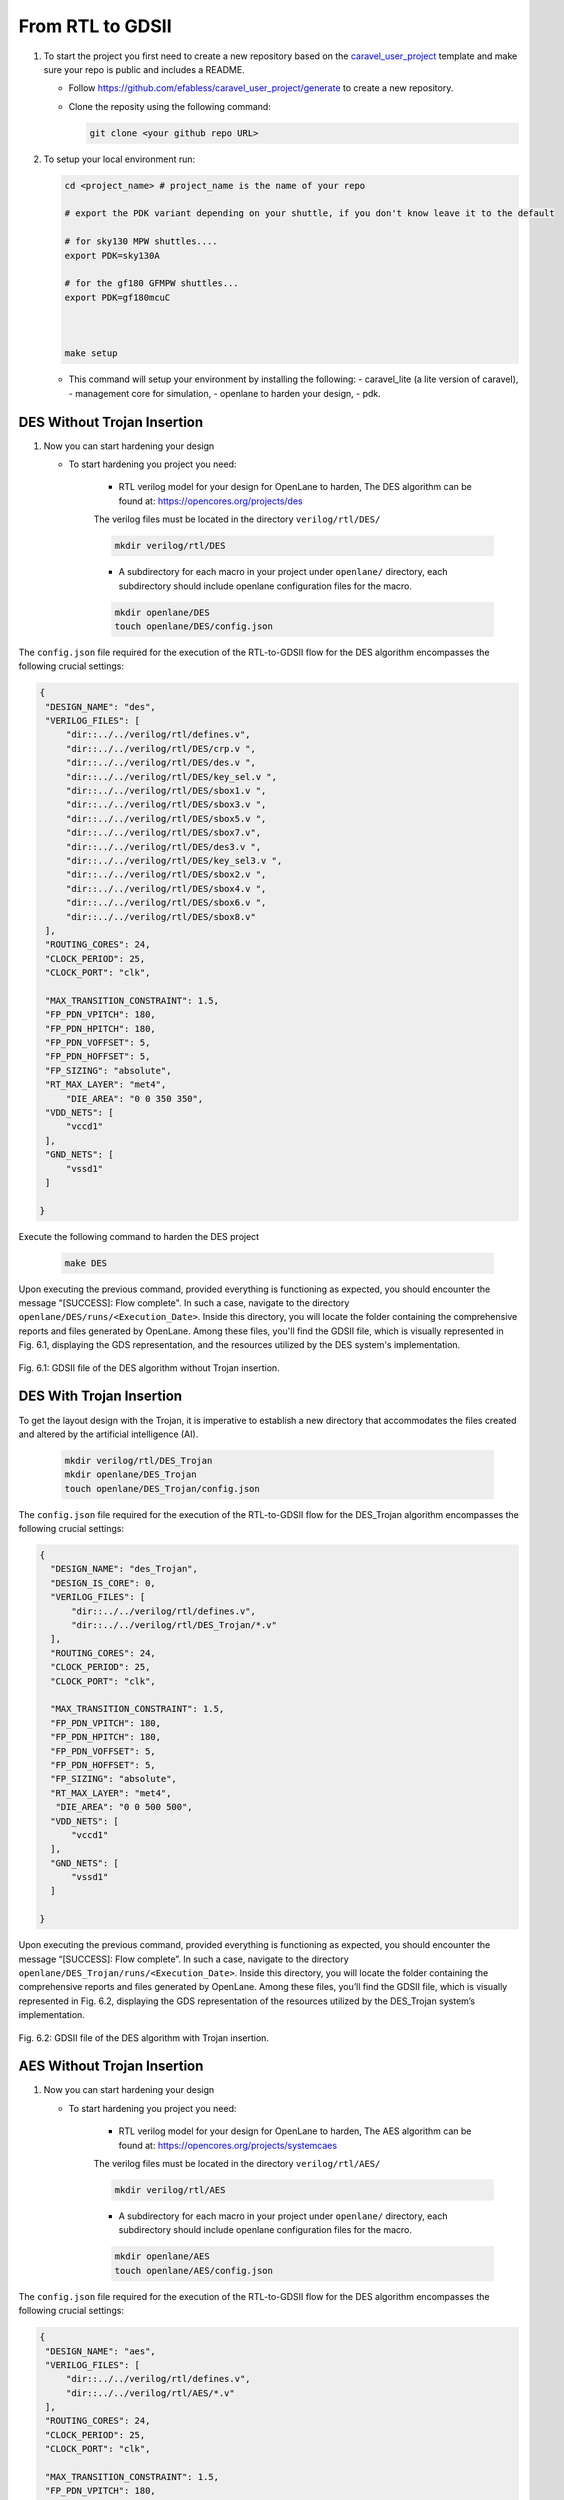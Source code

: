 .. _Chapter_5:

=================
From RTL to GDSII
=================

#. To start the project you first need to create a new repository based on the `caravel_user_project <https://github.com/efabless/caravel_user_project/>`_ template and make sure your repo is public and includes a README.

   *   Follow https://github.com/efabless/caravel_user_project/generate to create a new repository.
   *   Clone the reposity using the following command:
   
       .. code:: bash
        
    	git clone <your github repo URL>
	
#.  To setup your local environment run:

    .. code:: bash
    
    	cd <project_name> # project_name is the name of your repo

	# export the PDK variant depending on your shuttle, if you don't know leave it to the default
	
	# for sky130 MPW shuttles....
	export PDK=sky130A
	
	# for the gf180 GFMPW shuttles...
	export PDK=gf180mcuC



        make setup

    *   This command will setup your environment by installing the following:
        - caravel_lite (a lite version of caravel),
        - management core for simulation,
        - openlane to harden your design,
        - pdk.

----------------------------
DES Without Trojan Insertion
----------------------------

#.  Now you can start hardening your design

    * To start hardening you project you need:
    
        - RTL verilog model for your design for OpenLane to harden, The DES algorithm can be found at: https://opencores.org/projects/des
        
        The verilog files must be located in the directory ``verilog/rtl/DES/``
        
 	.. code:: bash

	   mkdir verilog/rtl/DES  
	   
	        
        - A subdirectory for each macro in your project under ``openlane/`` directory, each subdirectory should include openlane configuration files for the macro.

	.. code:: bash

	   mkdir openlane/DES
	   touch openlane/DES/config.json


The ``config.json`` file required for the execution of the RTL-to-GDSII flow for the DES algorithm encompasses the following crucial settings:

.. code:: bash

   {
    "DESIGN_NAME": "des",
    "VERILOG_FILES": [
        "dir::../../verilog/rtl/defines.v",
        "dir::../../verilog/rtl/DES/crp.v ",  
	"dir::../../verilog/rtl/DES/des.v ",      
	"dir::../../verilog/rtl/DES/key_sel.v ",     
	"dir::../../verilog/rtl/DES/sbox1.v ", 
	"dir::../../verilog/rtl/DES/sbox3.v ", 
	"dir::../../verilog/rtl/DES/sbox5.v ", 
	"dir::../../verilog/rtl/DES/sbox7.v",
	"dir::../../verilog/rtl/DES/des3.v ", 
	"dir::../../verilog/rtl/DES/key_sel3.v ", 
	"dir::../../verilog/rtl/DES/sbox2.v ", 
	"dir::../../verilog/rtl/DES/sbox4.v ", 
	"dir::../../verilog/rtl/DES/sbox6.v ", 
	"dir::../../verilog/rtl/DES/sbox8.v"
    ],
    "ROUTING_CORES": 24,
    "CLOCK_PERIOD": 25,
    "CLOCK_PORT": "clk",

    "MAX_TRANSITION_CONSTRAINT": 1.5,
    "FP_PDN_VPITCH": 180,
    "FP_PDN_HPITCH": 180,
    "FP_PDN_VOFFSET": 5,
    "FP_PDN_HOFFSET": 5,
    "FP_SIZING": "absolute",
    "RT_MAX_LAYER": "met4",
        "DIE_AREA": "0 0 350 350",
    "VDD_NETS": [
        "vccd1"
    ],
    "GND_NETS": [
        "vssd1"
    ]
    
   }

Execute the following command to harden the DES project

	.. code:: bash
	   
	   make DES
	
Upon executing the previous command, provided everything is functioning as expected, you should encounter the message "[SUCCESS]: Flow complete". In such a case, navigate to the directory ``openlane/DES/runs/<Execution_Date>``. Inside this directory, you will locate the folder containing the comprehensive reports and files generated by OpenLane. Among these files, you'll find the GDSII file, which is visually represented in Fig. 6.1, displaying the GDS representation, and the resources utilized by the DES system's implementation.

.. figure:: images/DES2.PNG
   :align: center

   Fig. 6.1: GDSII file of the DES algorithm without Trojan insertion.


-------------------------
DES With Trojan Insertion
-------------------------

To get the layout design with the Trojan, it is imperative to establish a new directory that accommodates the files created and altered by the artificial intelligence (AI).

 	.. code:: bash

	   mkdir verilog/rtl/DES_Trojan
	   mkdir openlane/DES_Trojan
	   touch openlane/DES_Trojan/config.json
	   
The ``config.json`` file required for the execution of the RTL-to-GDSII flow for the DES_Trojan algorithm encompasses the following crucial settings:


.. code:: bash

  {
    "DESIGN_NAME": "des_Trojan",
    "DESIGN_IS_CORE": 0,
    "VERILOG_FILES": [
        "dir::../../verilog/rtl/defines.v",
        "dir::../../verilog/rtl/DES_Trojan/*.v"
    ],
    "ROUTING_CORES": 24,
    "CLOCK_PERIOD": 25,
    "CLOCK_PORT": "clk",

    "MAX_TRANSITION_CONSTRAINT": 1.5,
    "FP_PDN_VPITCH": 180,
    "FP_PDN_HPITCH": 180,
    "FP_PDN_VOFFSET": 5,
    "FP_PDN_HOFFSET": 5,
    "FP_SIZING": "absolute",
    "RT_MAX_LAYER": "met4",
     "DIE_AREA": "0 0 500 500",
    "VDD_NETS": [
        "vccd1"
    ],
    "GND_NETS": [
        "vssd1"
    ]
    
  }
   
Upon executing the previous command, provided everything is functioning as expected, you should encounter the message “[SUCCESS]: Flow complete”. In such a case, navigate to the directory ``openlane/DES_Trojan/runs/<Execution_Date>``. Inside this directory, you will locate the folder containing the comprehensive reports and files generated by OpenLane. Among these files, you’ll find the GDSII file, which is visually represented in Fig. 6.2, displaying the GDS representation of the resources utilized by the DES_Trojan system’s implementation.

.. figure:: images/DES_T2.PNG
   :align: center

   Fig. 6.2: GDSII file of the DES algorithm with Trojan insertion.
   
   
   
   
----------------------------
AES Without Trojan Insertion
----------------------------

#.  Now you can start hardening your design

    * To start hardening you project you need:
    
        - RTL verilog model for your design for OpenLane to harden, The AES algorithm can be found at: https://opencores.org/projects/systemcaes
        
        The verilog files must be located in the directory ``verilog/rtl/AES/``
        
 	.. code:: bash

	   mkdir verilog/rtl/AES  
	   
	        
        - A subdirectory for each macro in your project under ``openlane/`` directory, each subdirectory should include openlane configuration files for the macro.

	.. code:: bash

	   mkdir openlane/AES
	   touch openlane/AES/config.json


The ``config.json`` file required for the execution of the RTL-to-GDSII flow for the DES algorithm encompasses the following crucial settings:

.. code:: bash

   {
    "DESIGN_NAME": "aes",
    "VERILOG_FILES": [
        "dir::../../verilog/rtl/defines.v",
	"dir::../../verilog/rtl/AES/*.v"
    ],
    "ROUTING_CORES": 24,
    "CLOCK_PERIOD": 25,
    "CLOCK_PORT": "clk",

    "MAX_TRANSITION_CONSTRAINT": 1.5,
    "FP_PDN_VPITCH": 180,
    "FP_PDN_HPITCH": 180,
    "FP_PDN_VOFFSET": 5,
    "FP_PDN_HOFFSET": 5,
    "FP_SIZING": "absolute",
    "RT_MAX_LAYER": "met4",
        "DIE_AREA": "0 0 400 400",
    "VDD_NETS": [
        "vccd1"
    ],
    "GND_NETS": [
        "vssd1"
    ]
    
   }

Execute the following command to harden the AES project

	.. code:: bash
	   
	   make AES
	
Upon executing the previous command, provided everything is functioning as expected, you should encounter the message "[SUCCESS]: Flow complete". In such a case, navigate to the directory ``openlane/AES/runs/<Execution_Date>``. Inside this directory, you will locate the folder containing the comprehensive reports and files generated by OpenLane. Among these files, you'll find the GDSII file, which is visually represented in Fig. 6.3, displaying the GDS representation, and the resources utilized by the AES system's implementation.

.. figure:: images/AES.PNG
   :align: center

   Fig. 6.3: GDSII file of the AES algorithm without Trojan insertion.


-------------------------
AES With Trojan Insertion
-------------------------

To get the layout design with the Trojan, it is imperative to establish a new directory that accommodates the files created and altered by the AI.

 	.. code:: bash

	   mkdir verilog/rtl/AES_Trojan
	   mkdir openlane/AES_Trojan
	   touch openlane/AES_Trojan/config.json
	   
The ``config.json`` file required for the execution of the RTL-to-GDSII flow for the AES_Trojan algorithm encompasses the following crucial settings:


.. code:: bash

   {
    "DESIGN_NAME": "aes_Trojan",
    "DESIGN_IS_CORE": 0,
    "VERILOG_FILES": [
        "dir::../../verilog/rtl/defines.v", 
	"dir::../../verilog/rtl/AES_Trojan/*.v"
    ],
    "ROUTING_CORES": 24,
    "CLOCK_PERIOD": 25,
    "CLOCK_PORT": "clk",

    "MAX_TRANSITION_CONSTRAINT": 1.5,
    "FP_PDN_VPITCH": 180,
    "FP_PDN_HPITCH": 180,
    "FP_PDN_VOFFSET": 5,
    "FP_PDN_HOFFSET": 5,
    "FP_SIZING": "absolute",
    "RT_MAX_LAYER": "met4",
    "DIE_AREA": "0 0 650 650",
    "PL_TARGET_DENSITY":0.66,

    "VDD_NETS": [
        "vccd1"
    ],
    "GND_NETS": [
        "vssd1"
    ]
    
   }
   
Upon executing the previous command, provided everything is functioning as expected, you should encounter the message “[SUCCESS]: Flow complete”. In such a case, navigate to the directory ``openlane/AES_Trojan/runs/<Execution_Date>``. Inside this directory, you will locate the folder containing the comprehensive reports and files generated by OpenLane. Among these files, you’ll find the GDSII file, which is visually represented in Fig. 6.4, displaying the GDS representation of the resources utilized by the AES_Trojan system’s implementation.

.. figure:: images/AES_T.PNG
   :align: center

   Fig. 6.4: GDSII file of the AES algorithm with Trojan insertion.
   
   

